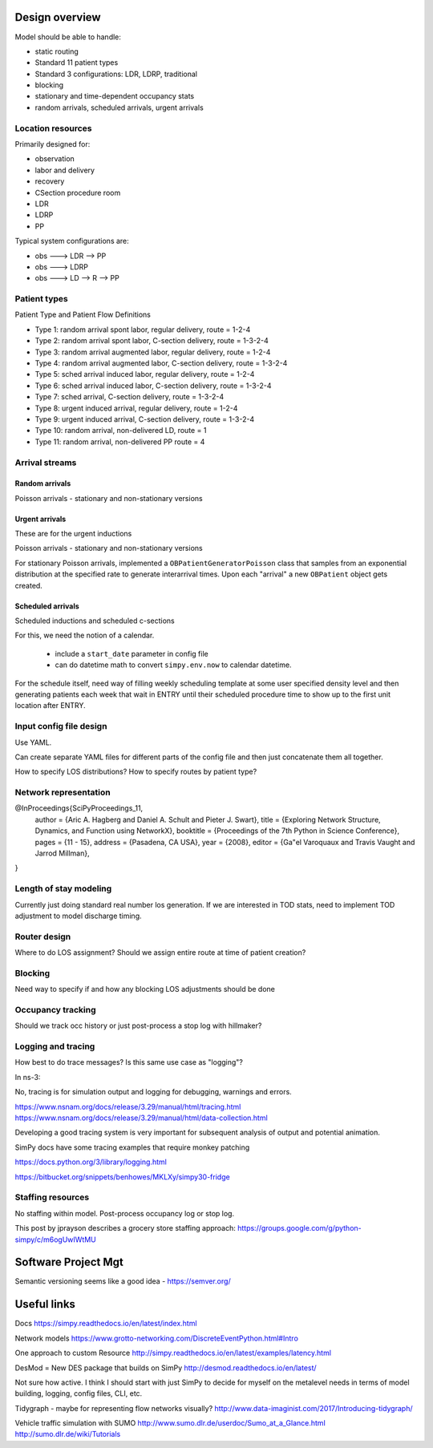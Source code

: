 Design overview
==================

Model should be able to handle:

* static routing
* Standard 11 patient types
* Standard 3 configurations: LDR, LDRP, traditional
* blocking
* stationary and time-dependent occupancy stats
* random arrivals, scheduled arrivals, urgent arrivals

Location resources
-------------------

Primarily designed for:

* observation
* labor and delivery 
* recovery
* CSection procedure room
* LDR
* LDRP
* PP

Typical system configurations are:

* obs ---> LDR --> PP
* obs ---> LDRP 
* obs ---> LD --> R --> PP

Patient types
----------------

Patient Type and Patient Flow Definitions

* Type 1: random arrival spont labor, regular delivery, route = 1-2-4
* Type 2: random arrival spont labor, C-section delivery, route = 1-3-2-4
* Type 3: random arrival augmented labor, regular delivery, route = 1-2-4
* Type 4: random arrival augmented labor, C-section delivery, route = 1-3-2-4
* Type 5: sched arrival induced labor, regular delivery, route = 1-2-4
* Type 6: sched arrival induced labor, C-section delivery, route = 1-3-2-4
* Type 7: sched arrival, C-section delivery, route = 1-3-2-4

* Type 8: urgent induced arrival, regular delivery, route = 1-2-4
* Type 9: urgent induced arrival, C-section delivery, route = 1-3-2-4

* Type 10: random arrival, non-delivered LD, route = 1
* Type 11: random arrival, non-delivered PP route = 4


Arrival streams
-----------------

Random arrivals
^^^^^^^^^^^^^^^^

Poisson arrivals - stationary and non-stationary versions

Urgent arrivals
^^^^^^^^^^^^^^^^

These are for the urgent inductions

Poisson arrivals - stationary and non-stationary versions

For stationary Poisson arrivals, implemented a ``OBPatientGeneratorPoisson``
class that samples from an exponential distribution at the specified
rate to generate interarrival times. Upon each "arrival" a new ``OBPatient``
object gets created.

Scheduled arrivals
^^^^^^^^^^^^^^^^^^^

Scheduled inductions and scheduled c-sections

For this, we need the notion of a calendar. 

    - include a ``start_date`` parameter in config file
    - can do datetime math to convert ``simpy.env.now`` to calendar datetime.
    
For the schedule itself, need way of filling weekly scheduling template at
some user specified density level and then generating patients each week
that wait in ENTRY until their scheduled procedure time to show up to the first
unit location after ENTRY.





Input config file design
---------------------------

Use YAML.

Can create separate YAML files for different parts of the config file
and then just concatenate them all together.

How to specify LOS distributions?
How to specify routes by patient type?

Network representation
------------------------

@InProceedings{SciPyProceedings_11,
  author =       {Aric A. Hagberg and Daniel A. Schult and Pieter J. Swart},
  title =        {Exploring Network Structure, Dynamics, and Function using NetworkX},
  booktitle =   {Proceedings of the 7th Python in Science Conference},
  pages =     {11 - 15},
  address = {Pasadena, CA USA},
  year =      {2008},
  editor =    {Ga\"el Varoquaux and Travis Vaught and Jarrod Millman},
}


Length of stay modeling
-------------------------

Currently just doing standard real number los generation. If we are
interested in TOD stats, need to implement TOD adjustment to model
discharge timing.


Router design
--------------

Where to do LOS assignment?
Should we assign entire route at time of patient creation?



Blocking
---------

Need way to specify if and how any blocking LOS adjustments should be done


Occupancy tracking
-------------------

Should we track occ history or just post-process a stop log with hillmaker?


Logging and tracing
--------------------

How best to do trace messages? Is this same use case as "logging"?

In ns-3:

No, tracing is for simulation output and logging for debugging, warnings and errors.

https://www.nsnam.org/docs/release/3.29/manual/html/tracing.html
https://www.nsnam.org/docs/release/3.29/manual/html/data-collection.html

Developing a good tracing system is very important for subsequent
analysis of output and potential animation.

SimPy docs have some tracing examples that require monkey patching


https://docs.python.org/3/library/logging.html

https://bitbucket.org/snippets/benhowes/MKLXy/simpy30-fridge

Staffing resources
-------------------

No staffing within model. Post-process occupancy log or stop log.

This post by jprayson describes a grocery store staffing approach:
https://groups.google.com/g/python-simpy/c/m6ogUwIWtMU

Software Project Mgt
====================

Semantic versioning seems like a good idea - https://semver.org/

Useful links
============

Docs
https://simpy.readthedocs.io/en/latest/index.html

Network models
https://www.grotto-networking.com/DiscreteEventPython.html#Intro

One approach to custom Resource
http://simpy.readthedocs.io/en/latest/examples/latency.html


DesMod = New DES package that builds on SimPy
http://desmod.readthedocs.io/en/latest/

Not sure how active. I think I should start with just SimPy to
decide for myself on the metalevel needs in terms of model building,
logging, config files, CLI, etc.

Tidygraph - maybe for representing flow networks visually?
http://www.data-imaginist.com/2017/Introducing-tidygraph/

Vehicle traffic simulation with SUMO
http://www.sumo.dlr.de/userdoc/Sumo_at_a_Glance.html
http://sumo.dlr.de/wiki/Tutorials
